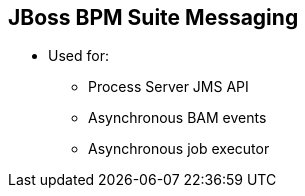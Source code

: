 :scrollbar:
:data-uri:
:noaudio:

== JBoss BPM Suite Messaging

* Used for:
** Process Server JMS API
** Asynchronous BAM events
** Asynchronous job executor


ifdef::showscript[]

endif::showscript[]

